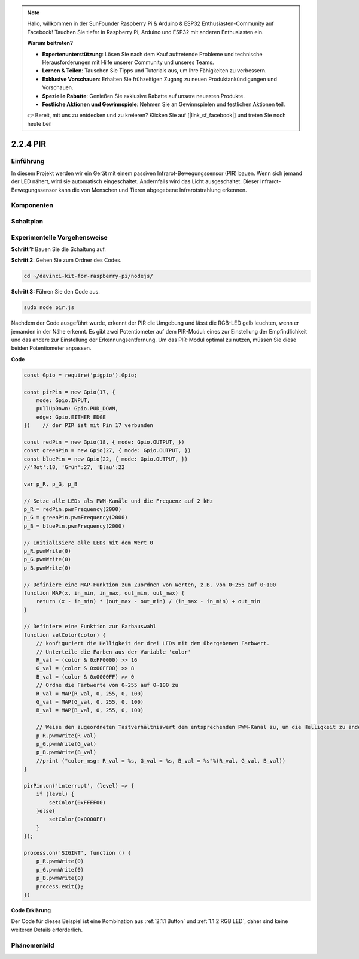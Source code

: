 .. note::

    Hallo, willkommen in der SunFounder Raspberry Pi & Arduino & ESP32 Enthusiasten-Community auf Facebook! Tauchen Sie tiefer in Raspberry Pi, Arduino und ESP32 mit anderen Enthusiasten ein.

    **Warum beitreten?**

    - **Expertenunterstützung**: Lösen Sie nach dem Kauf auftretende Probleme und technische Herausforderungen mit Hilfe unserer Community und unseres Teams.
    - **Lernen & Teilen**: Tauschen Sie Tipps und Tutorials aus, um Ihre Fähigkeiten zu verbessern.
    - **Exklusive Vorschauen**: Erhalten Sie frühzeitigen Zugang zu neuen Produktankündigungen und Vorschauen.
    - **Spezielle Rabatte**: Genießen Sie exklusive Rabatte auf unsere neuesten Produkte.
    - **Festliche Aktionen und Gewinnspiele**: Nehmen Sie an Gewinnspielen und festlichen Aktionen teil.

    👉 Bereit, mit uns zu entdecken und zu kreieren? Klicken Sie auf [|link_sf_facebook|] und treten Sie noch heute bei!

2.2.4 PIR
=========

Einführung
------------

In diesem Projekt werden wir ein Gerät mit einem passiven Infrarot-Bewegungssensor (PIR) bauen. Wenn sich jemand der LED nähert, wird sie automatisch eingeschaltet. Andernfalls wird das Licht ausgeschaltet. Dieser Infrarot-Bewegungssensor kann die von Menschen und Tieren abgegebene Infrarotstrahlung erkennen.

Komponenten
----------

.. image:: ../img/list_2.2.4_pir2.png

Schaltplan
-----------------

.. image:: ../img/image327.png

Experimentelle Vorgehensweise
-----------------------

**Schritt 1:** Bauen Sie die Schaltung auf.

.. image:: ../img/image214.png

**Schritt 2:** Gehen Sie zum Ordner des Codes.

.. raw:: html

   <run></run>

.. code-block::

    cd ~/davinci-kit-for-raspberry-pi/nodejs/

**Schritt 3:** Führen Sie den Code aus.

.. raw:: html

   <run></run>

.. code-block::

    sudo node pir.js

Nachdem der Code ausgeführt wurde, erkennt der PIR die Umgebung und lässt die RGB-LED gelb leuchten, wenn er jemanden in der Nähe erkennt. Es gibt zwei Potentiometer auf dem PIR-Modul: eines zur Einstellung der Empfindlichkeit und das andere zur Einstellung der Erkennungsentfernung. Um das PIR-Modul optimal zu nutzen, müssen Sie diese beiden Potentiometer anpassen.

**Code**

.. code-block:: js

    const Gpio = require('pigpio').Gpio;

    const pirPin = new Gpio(17, {
        mode: Gpio.INPUT,
        pullUpDown: Gpio.PUD_DOWN,
        edge: Gpio.EITHER_EDGE
    })    // der PIR ist mit Pin 17 verbunden

    const redPin = new Gpio(18, { mode: Gpio.OUTPUT, })
    const greenPin = new Gpio(27, { mode: Gpio.OUTPUT, })
    const bluePin = new Gpio(22, { mode: Gpio.OUTPUT, })
    //'Rot':18, 'Grün':27, 'Blau':22

    var p_R, p_G, p_B

    // Setze alle LEDs als PWM-Kanäle und die Frequenz auf 2 kHz
    p_R = redPin.pwmFrequency(2000)
    p_G = greenPin.pwmFrequency(2000)
    p_B = bluePin.pwmFrequency(2000)

    // Initialisiere alle LEDs mit dem Wert 0
    p_R.pwmWrite(0)
    p_G.pwmWrite(0)
    p_B.pwmWrite(0)

    // Definiere eine MAP-Funktion zum Zuordnen von Werten, z.B. von 0~255 auf 0~100
    function MAP(x, in_min, in_max, out_min, out_max) {
        return (x - in_min) * (out_max - out_min) / (in_max - in_min) + out_min
    }

    // Definiere eine Funktion zur Farbauswahl
    function setColor(color) {
        // konfiguriert die Helligkeit der drei LEDs mit dem übergebenen Farbwert.
        // Unterteile die Farben aus der Variable 'color'
        R_val = (color & 0xFF0000) >> 16
        G_val = (color & 0x00FF00) >> 8
        B_val = (color & 0x0000FF) >> 0
        // Ordne die Farbwerte von 0~255 auf 0~100 zu
        R_val = MAP(R_val, 0, 255, 0, 100)
        G_val = MAP(G_val, 0, 255, 0, 100)
        B_val = MAP(B_val, 0, 255, 0, 100)

        // Weise den zugeordneten Tastverhältniswert dem entsprechenden PWM-Kanal zu, um die Helligkeit zu ändern.
        p_R.pwmWrite(R_val)
        p_G.pwmWrite(G_val)
        p_B.pwmWrite(B_val)
        //print ("color_msg: R_val = %s, G_val = %s, B_val = %s"%(R_val, G_val, B_val))
    }

    pirPin.on('interrupt', (level) => {
        if (level) {
            setColor(0xFFFF00)
        }else{
            setColor(0x0000FF)
        }
    });

    process.on('SIGINT', function () {
        p_R.pwmWrite(0)
        p_G.pwmWrite(0)
        p_B.pwmWrite(0)
        process.exit();
    })

**Code Erklärung**

Der Code für dieses Beispiel ist eine Kombination aus :ref:`2.1.1 Button` und :ref:`1.1.2 RGB LED`, daher sind keine weiteren Details erforderlich.

Phänomenbild
------------------

.. image:: ../img/image215.jpeg

